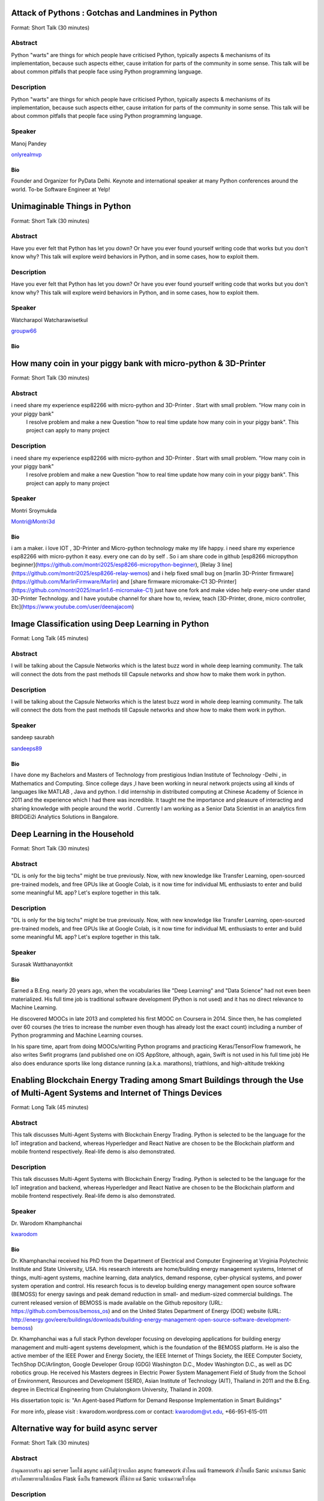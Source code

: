 .. title: Talks
.. slug: talks
.. date: 2018-03-17 13:17:24 UTC+07:00
.. tags: draft
.. category: 
.. link: 
.. description: 
.. type: text




Attack of Pythons : Gotchas and Landmines in Python
===================================================



Format: Short Talk (30 minutes)

Abstract
--------

Python "warts" are things for which people have criticised Python, typically aspects & mechanisms of its implementation, because such aspects either, cause irritation for parts of the community in some sense.
This talk will be about common pitfalls that people face using Python programming language.

Description
-----------

Python "warts" are things for which people have criticised Python, typically aspects & mechanisms of its implementation, because such aspects either, cause irritation for parts of the community in some sense.
This talk will be about common pitfalls that people face using Python programming language.

Speaker
-------



.. image:: https://secure.gravatar.com/avatar/b5f6111bbb5502b5c22e35be55fcf65b?s=500
    :alt: Manoj Pandey
    :height: 200px
    :align: left

Manoj Pandey

.. class:: fa fa-twitter fa-fw

    `onlyrealmvp <https://twitter.com/onlyrealmvp>`_



Bio
```

Founder and Organizer for PyData Delhi. Keynote and international speaker at many Python conferences around the world. To-be Software Engineer at Yelp!





Unimaginable Things in Python
=============================



Format: Short Talk (30 minutes)

Abstract
--------

Have you ever felt that Python has let you down? Or have you ever found yourself writing code that works but you don't know why? This talk will explore weird behaviors in Python, and in some cases, how to exploit them.

Description
-----------

Have you ever felt that Python has let you down? Or have you ever found yourself writing code that works but you don't know why? This talk will explore weird behaviors in Python, and in some cases, how to exploit them.

Speaker
-------



.. image:: https://secure.gravatar.com/avatar/1884a695c33d7a80d29ddd6445d29da7?s=500
    :alt: Watcharapol Watcharawisetkul
    :height: 200px
    :align: left

Watcharapol Watcharawisetkul

.. class:: fa fa-twitter fa-fw

    `groupw66 <https://twitter.com/groupw66>`_



Bio
```







How many coin in your piggy bank with micro-python & 3D-Printer 
================================================================



Format: Short Talk (30 minutes)

Abstract
--------

i need share my experience esp82266 with micro-python and 3D-Printer . Start with small problem. "How many coin in your piggy bank"
 I resolve problem and make a new Question  "how to real time update how many coin in your piggy bank". This project can apply to many project

Description
-----------

i need share my experience esp82266 with micro-python and 3D-Printer . Start with small problem. "How many coin in your piggy bank"
 I resolve problem and make a new Question  "how to real time update how many coin in your piggy bank". This project can apply to many project

Speaker
-------



.. image:: https://papercallio-production.s3.amazonaws.com/uploads/user/avatar/25822/Unnamed.jpg
    :alt: Montri Sroymukda
    :height: 200px
    :align: left

Montri Sroymukda

.. class:: fa fa-twitter fa-fw

    `Montri@Montri3d <https://twitter.com/Montri@Montri3d>`_



Bio
```

i am a maker. i love IOT , 3D-Printer and Micro-python technology make my life happy.  i need share my experience esp82266 with micro-python it easy. every one can do by self . So i am share code in github [esp8266 micropython beginner](https://github.com/montri2025/esp8266-micropython-beginner), [Relay 3 line](https://github.com/montri2025/esp8266-relay-wemos) and i help fixed small bug   on [marlin 3D-Printer  firmware](https://github.com/MarlinFirmware/Marlin) and [share firmware  micromake-C1 3D-Printer](https://github.com/montri2025/marlin1.6-micromake-C1) just have one fork   and make video help every-one under stand 3D-Printer Technology. and I have youtube channel for share how to, review, teach [3D-Printer, drone, micro controller, Etc](https://www.youtube.com/user/deenajacom)





Image Classification using Deep Learning in Python
==================================================



Format: Long Talk (45 minutes)

Abstract
--------

I will be talking about the Capsule Networks which is  the latest buzz word in whole deep learning community. The talk will connect the dots from the past methods till Capsule networks and show how to make them work in python.

Description
-----------

I will be talking about the Capsule Networks which is  the latest buzz word in whole deep learning community. The talk will connect the dots from the past methods till Capsule networks and show how to make them work in python.

Speaker
-------



.. image:: https://secure.gravatar.com/avatar/d26223239235533c25db88b870a1496f?s=500
    :alt: sandeep saurabh
    :height: 200px
    :align: left

sandeep saurabh

.. class:: fa fa-twitter fa-fw

    `sandeeps89 <https://twitter.com/sandeeps89>`_



Bio
```

I have done my Bachelors and Masters of Technology from prestigious Indian Institute of Technology -Delhi , in Mathematics and Computing. Since college days ,I have been working in neural network projects  using all kinds of languages like MATLAB , Java and python.   I did internship in distributed computing at Chinese Academy of Science in 2011 and the experience which I had there was incredible. It taught me the importance and pleasure of interacting and sharing knowledge with people around the world . Currently I am working as a Senior  Data Scientist in an analytics firm BRIDGEi2i Analytics Solutions in Bangalore.  






Deep Learning in the Household
==============================



Format: Short Talk (30 minutes)

Abstract
--------

"DL is only for the big techs" might be true previously. Now, with new knowledge like Transfer Learning, open-sourced pre-trained models, and free GPUs like at Google Colab, is it now time for individual ML enthusiasts to enter and build some meaningful ML app? Let's explore together in this talk.

Description
-----------

"DL is only for the big techs" might be true previously. Now, with new knowledge like Transfer Learning, open-sourced pre-trained models, and free GPUs like at Google Colab, is it now time for individual ML enthusiasts to enter and build some meaningful ML app? Let's explore together in this talk.

Speaker
-------



.. image:: https://secure.gravatar.com/avatar/0dc7b5919c895182e2a1ae7f581818de?s=500
    :alt: Surasak Watthanayontkit
    :height: 200px
    :align: left

Surasak Watthanayontkit

Bio
```

Earned a B.Eng. nearly 20 years ago, when the vocabularies like "Deep Learning" and "Data Science" had not even been materialized. His full time job is traditional software development (Python is not used) and it has no direct relevance to Machine Learning. 

He discovered MOOCs in late 2013 and completed his first MOOC on Coursera in 2014. Since then, he has completed over 60 courses (he tries to increase the number even though has already lost the exact count) including a number of Python programming and Machine Learning courses. 

In his spare time, apart from doing MOOCs/writing Python programs and practicing Keras/TensorFlow framework, he also writes Swfit programs (and published one on iOS AppStore, although, again, Swift is not used in his full time job) He also does endurance sports like long distance running (a.k.a. marathons), triathlons, and high-altitude trekking





Enabling Blockchain Energy Trading among Smart Buildings through the Use of Multi-Agent Systems and Internet of Things Devices
==============================================================================================================================



Format: Long Talk (45 minutes)

Abstract
--------

This talk discusses Multi-Agent Systems with Blockchain Energy Trading.  Python is selected to be the language for the IoT integration and backend, whereas Hyperledger and React Native are chosen to be the Blockchain platform and mobile frontend respectively. Real-life demo is also demonstrated.

Description
-----------

This talk discusses Multi-Agent Systems with Blockchain Energy Trading.  Python is selected to be the language for the IoT integration and backend, whereas Hyperledger and React Native are chosen to be the Blockchain platform and mobile frontend respectively. Real-life demo is also demonstrated.

Speaker
-------



.. image:: https://secure.gravatar.com/avatar/1808505ee2b446aed883319aff57fd56?s=500
    :alt: Dr. Warodom Khamphanchai
    :height: 200px
    :align: left

Dr. Warodom Khamphanchai

.. class:: fa fa-twitter fa-fw

    `kwarodom <https://twitter.com/kwarodom>`_



Bio
```

Dr. Khamphanchai received his PhD from the Department of Electrical and Computer Engineering at Virginia Polytechnic Institute and State University, USA. His research interests are home/building energy management systems, Internet of things, multi-agent systems, machine learning, data analytics, demand response, cyber-physical systems, and power system operation and control. His research focus is to develop building energy management open source software (BEMOSS) for energy savings and peak demand reduction in small- and medium-sized commercial buildings. The current released version of BEMOSS is made available on the Github repository (URL: https://github.com/bemoss/bemoss_os) and on the United States Department of Energy (DOE) website (URL: http://energy.gov/eere/buildings/downloads/building-energy-management-open-source-software-development-bemoss)

Dr. Khamphanchai was a full stack Python developer focusing on developing applications for building energy management and multi-agent systems development, which is the foundation of the BEMOSS platform. He is also the active member of the IEEE Power and Energy Society, the IEEE Internet of Things Society, the IEEE Computer Society, TechShop DC/Arlington, Google Developer Group (GDG) Washington D.C., Modev Washington D.C., as well as DC robotics group. He received his Masters degrees in Electric Power System Management Field of Study from the School of Environment, Resources and Development (SERD), Asian Institute of Technology (AIT), Thailand in 2011 and the B.Eng. degree in Electrical Engineering from Chulalongkorn University, Thailand in 2009. 

His dissertation topic is: "An Agent-based Platform for Demand Response Implementation in Smart Buildings"

For more info, please visit : kwarodom.wordpress.com
or contact: kwarodom@vt.edu, +66-951-615-011





Alternative way for build async server
======================================



Format: Short Talk (30 minutes)

Abstract
--------

ถ้าคุณอยากสร้าง api server โดยใช้ async แต่ยังไม่รู้ว่าจะเลือก async framework ตัวไหน ผมมี framework ตัวใหม่ชื่อ Sanic มานำเสนอ
Sanic สร้างโดยพยายามให้เหมือน Flask ซึ่งเป็น framework ที่ใช้ง่าย แต่ Sanic จะเน้นความเร็วที่สุด

Description
-----------

ถ้าคุณอยากสร้าง api server โดยใช้ async แต่ยังไม่รู้ว่าจะเลือก async framework ตัวไหน ผมมี framework ตัวใหม่ชื่อ Sanic มานำเสนอ
Sanic สร้างโดยพยายามให้เหมือน Flask ซึ่งเป็น framework ที่ใช้ง่าย แต่ Sanic จะเน้นความเร็วที่สุด

Speaker
-------



.. image:: https://secure.gravatar.com/avatar/4409ec0f133a09bbda818735f4a6ce7d?s=500
    :alt: Phatthana Batt Tongon
    :height: 200px
    :align: left

Phatthana Batt Tongon

.. class:: fa fa-twitter fa-fw

    `kh_sylar <https://twitter.com/kh_sylar>`_



Bio
```

- Technical lead @Kaidee
- former startup founder, personal acquire by Kaidee
- start working since 2nd years in university
- Full stack developer
- Craft beer explorer
- Monster hunter :)





continuous code quality with sonarqube
======================================



Format: Lightning Talk (5 minutes)

Abstract
--------

งานผมคือการตรวจสอบคุณภาพโปรแกรมของบริษัท ปัญหาหนึงของการทำงานนี้ คือ ปริมาณเนื้องานที่ถูกส่งมาให้ตรวจสอบจำนวนมาก
 ถ้าหากใช้การประชุมเพื่อทำโคดรีวิว ก็จะไม่มีเวลาสำหรับทำงานอื่นเลย

จนผมได้พบกับโปรแกรม SonarQube ที่สามารถตรวจสอบโคดเป็น หมื่นๆบรรทัดได้ภายในเวลาไม่นานทำให้ชีวิตการทำงานของผมสะดวกขึ้นมาก

Description
-----------

งานผมคือการตรวจสอบคุณภาพโปรแกรมของบริษัท ปัญหาหนึงของการทำงานนี้ คือ ปริมาณเนื้องานที่ถูกส่งมาให้ตรวจสอบจำนวนมาก
 ถ้าหากใช้การประชุมเพื่อทำโคดรีวิว ก็จะไม่มีเวลาสำหรับทำงานอื่นเลย

จนผมได้พบกับโปรแกรม SonarQube ที่สามารถตรวจสอบโคดเป็น หมื่นๆบรรทัดได้ภายในเวลาไม่นานทำให้ชีวิตการทำงานของผมสะดวกขึ้นมาก

Speaker
-------



.. image:: https://secure.gravatar.com/avatar/9d214bc86b48f068eedf7322943231fe?s=500
    :alt: Adisak Srisuriyasavad
    :height: 200px
    :align: left

Adisak Srisuriyasavad

Bio
```

ผมเคยทำงานในสาย programmer มาเป็นเวลา 10 ปีเพิ่งเริ่มทำงานในบทบาทของ Quality Assurance 
ผมยังไม่ค่อยมีประสบการณ์เกี่ยวกับการวัดคุณภาพมากนัก แต่ผมก็สามารถทำงานนี้ได้เป็นอย่างดีเพราะเครื่องมือตัวนี้
ผมทำได้ ผมก็เชื่อว่าทุกคนที่ได้ลองใช้ก็จะทำได้เช่นกันครับ





Concurrent python
=================



Format: Short Talk (30 minutes)

Abstract
--------

Some people tends to choose the library or framework without understanding the underlying technology. This talk wants to explain different types of concurrency in python. Take away from this talk would be that the audience can choose the right framework to the right task.

Description
-----------

Some people tends to choose the library or framework without understanding the underlying technology. This talk wants to explain different types of concurrency in python. Take away from this talk would be that the audience can choose the right framework to the right task.

Speaker
-------



.. image:: https://secure.gravatar.com/avatar/8cd05df1dcbf6174dda1eaaea6135b3c?s=500
    :alt: Ukrid Kuldiloke
    :height: 200px
    :align: left

Ukrid Kuldiloke

Bio
```







API ไม่เสร็จ แต่หน้าบ้านต้องเสร็จนะครับ
=======================================



Format: Lightning Talk (5 minutes)

Abstract
--------

เอา python มาช่วยทำ api ปลอม ๆ ให้หน้าบ้านเรียก เพื่อเอาข้อมูลไปแสดงหน้าบ้านให้ได้ก่อน จะอ้างว่า api ไม่เสร็จหน้าบ้านไม่เสร็จไม่ได้

Description
-----------

เอา python มาช่วยทำ api ปลอม ๆ ให้หน้าบ้านเรียก เพื่อเอาข้อมูลไปแสดงหน้าบ้านให้ได้ก่อน จะอ้างว่า api ไม่เสร็จหน้าบ้านไม่เสร็จไม่ได้

Speaker
-------



.. image:: https://secure.gravatar.com/avatar/a592cd8daa9e8701f4eae9f03c039429?s=500
    :alt: Wasith Theerapattrathamrong
    :height: 200px
    :align: left

Wasith Theerapattrathamrong

.. class:: fa fa-twitter fa-fw

    `PH41 <https://twitter.com/PH41>`_



Bio
```

Use be be a developer like you, then I took an arrow to the knee.





Photographic Identification of Sea Turtle using Python and OpenCV
=================================================================



Format: Lightning Talk (5 minutes)

Abstract
--------

Recognition of individuals within a population is a key
issue  for  most  behavioral  and  ecological  studies  of
wild animals. In this talk, you will understand how Python and OpenCV assist us to counter attack to this problem. Result from experiment show that the proposed method is promising.

Description
-----------

Recognition of individuals within a population is a key
issue  for  most  behavioral  and  ecological  studies  of
wild animals. In this talk, you will understand how Python and OpenCV assist us to counter attack to this problem. Result from experiment show that the proposed method is promising.

Speaker
-------



.. image:: https://secure.gravatar.com/avatar/f8e7753feb17bd412e0e6967c04e27e0?s=500
    :alt: Natapon Pantuwong
    :height: 200px
    :align: left

Natapon Pantuwong

.. class:: fa fa-twitter fa-fw

    `nathan_hunt <https://twitter.com/nathan_hunt>`_



Bio
```

Dr.Natapon Pantuwong completed his PhD from the University of Tokyo in 2012 in the filed of electrical engineering and information systems. After 11 years as a lecturer in KMITL, he started his career as senior research specialist at Yannix (Thailand ) Co.,Ltd, where he can focus his work on parallel programming using GPU. His research interests cover both human and technical aspects of the design of interactive computer systems. Main areas are computer graphics, multimodal HCI and new interactive technologies, social and collaborative online systems especially for work and education, artificial intelligence and computer games, as well as digital art. Moreover, fundamental algorithms about signal processing, image processing and computer vision are also included in his research fields.





Writing a good frontend test cases using RobotFramework
=======================================================



Format: Short Talk (30 minutes)

Abstract
--------

Some web-developers work on the backend and some on the frontend but after all, it comes down to the usability and bug-free delivery of the updates and new releases of functions to the customers. To test frontend directly while writing reusable test cases using Robotframework is another question.

Description
-----------

Some web-developers work on the backend and some on the frontend but after all, it comes down to the usability and bug-free delivery of the updates and new releases of functions to the customers. To test frontend directly while writing reusable test cases using Robotframework is another question.

Speaker
-------



.. image:: https://secure.gravatar.com/avatar/f3aef2104aaec2f970cbe81e0a2c3a4f?s=500
    :alt: minkhantzaw38@gmail.com
    :height: 200px
    :align: left

minkhantzaw38@gmail.com

.. class:: fa fa-twitter fa-fw

    `amazingburman <https://twitter.com/amazingburman>`_



Bio
```

Name's Min Khant Zaw. I am Computer Science student who is enthusiastic about mostly near-to-the-metal stuff. I mostly code in C++, Java and Python but I use C++ the most because I like playing around with Algorithms.  I am also the President of the IT Society in my campus and had organized over 10 events for the Computer Science students. I mostly spent my time listening to British Synth Pop and spitting out all the crappy codes I can come up with in Sublime Text.





DIY: Python with partially charged batteries
============================================



Format: Long Talk (45 minutes)

Abstract
--------

We discuss re-implement some features of standard Python library using a subset of Python itself (e.g. range, namedtuple, property, Enum, dataclass, etc.). This allows us to gain more in-depth understanding the mechanisms inside Python as well as introducing some obscure but useful Python features.

Description
-----------

We discuss re-implement some features of standard Python library using a subset of Python itself (e.g. range, namedtuple, property, Enum, dataclass, etc.). This allows us to gain more in-depth understanding the mechanisms inside Python as well as introducing some obscure but useful Python features.

Speaker
-------



.. image:: https://secure.gravatar.com/avatar/1884a695c33d7a80d29ddd6445d29da7?s=500
    :alt: Watcharapol Watcharawisetkul
    :height: 200px
    :align: left

Watcharapol Watcharawisetkul

.. class:: fa fa-twitter fa-fw

    `groupw66 <https://twitter.com/groupw66>`_



Bio
```







A journey from Monolith into Microservices architecture
=======================================================



Format: Long Talk (45 minutes)

Abstract
--------

My personal experience as a witness of each evolution steps of an E-commerce backend system from a huge Monolith application into the Microservices architecture written mostly in Python. This will cover reason behind each steps, problems we've faced and practices we've learned along the way.

Description
-----------

My personal experience as a witness of each evolution steps of an E-commerce backend system from a huge Monolith application into the Microservices architecture written mostly in Python. This will cover reason behind each steps, problems we've faced and practices we've learned along the way.

Speaker
-------



.. image:: https://secure.gravatar.com/avatar/5f80e4fdf5ca6a812c2c4457c11e2442?s=500
    :alt: Pinnapong Silpsakulsuk
    :height: 200px
    :align: left

Pinnapong Silpsakulsuk

.. class:: fa fa-twitter fa-fw

    `icmpecho <https://twitter.com/icmpecho>`_



Bio
```

A software developer who has been working on broad range of technologies from a small embedded system board to a large complex system in the cloud. Interested in software development practices and software architecture.





How to make a better environment using Python
=============================================



Format: Lightning Talk (5 minutes)

Abstract
--------

This talk is for someone who wanto to improve the around environment better using Python.
Python is a programming language that anyone can easily start with. In this talk, I will talk about how we improved development environment using Python.

Description
-----------

This talk is for someone who wanto to improve the around environment better using Python.
Python is a programming language that anyone can easily start with. In this talk, I will talk about how we improved development environment using Python.

Speaker
-------



.. image:: https://secure.gravatar.com/avatar/2e966af8081423b8a70c1b73c68162ce?s=500
    :alt: omega
    :height: 200px
    :align: left

omega

.. class:: fa fa-twitter fa-fw

    `equal_001 <https://twitter.com/equal_001>`_



Bio
```







Django Backend from zero to deployment
======================================



Format: Long Talk (45 minutes)

Abstract
--------

Here are the topics

1. `CRUD` for frontend guy (DjangoREST)
2. Report Query for management level(Djang-ORM)
3. Send the Push Notification for customers(FCM)
4. Test With Runner (pytest)
5. Deploy (Docker)

This talk will not cover `Gitlab-runner`, AWS EC2, S3/CloudFront, route53

Description
-----------

Here are the topics

1. `CRUD` for frontend guy (DjangoREST)
2. Report Query for management level(Djang-ORM)
3. Send the Push Notification for customers(FCM)
4. Test With Runner (pytest)
5. Deploy (Docker)

This talk will not cover `Gitlab-runner`, AWS EC2, S3/CloudFront, route53

Speaker
-------



.. image:: https://papercallio-production.s3.amazonaws.com/uploads/user/avatar/26910/Photo_on_22-2-18_at_13.22.jpg
    :alt: El
    :height: 200px
    :align: left

El

Bio
```

Django REST lover and ReactJS beginner. Implement&code ~10 projects from last year. Struggling to get all 3 skills. They are DevOps, Backend, and Frontend in order to lead multiple teams.





Powerful geographic web framework GeoDjango
===========================================



Format: Short Talk (30 minutes)

Abstract
--------

This talk is for software engineers who wants to develop a product with location information and Python.
GeoDjango is a powerful geographic web framework. I'd like to introduce a way to start a project and how to use features.

Description
-----------

This talk is for software engineers who wants to develop a product with location information and Python.
GeoDjango is a powerful geographic web framework. I'd like to introduce a way to start a project and how to use features.

Speaker
-------



.. image:: https://secure.gravatar.com/avatar/2e966af8081423b8a70c1b73c68162ce?s=500
    :alt: Mitsuki Sugiya
    :height: 200px
    :align: left

Mitsuki Sugiya

.. class:: fa fa-twitter fa-fw

    `equal_001 <https://twitter.com/equal_001>`_



Bio
```

I' working in Japan as a web applications engineer, Pythonista.






Python as First Programming Language - By Student For Student
=============================================================



Format: Lightning Talk (5 minutes)

Abstract
--------

ผมจะเล่าเกี่ยวกับการใช้ Python ในการสอนหนังสือ เรื่องการนำไปประยุกต์ในการเรียนการสอนครับ ในขณะนี้ผมเป็นนักเรียนอยู่ ทำให้ผมเห็นปัญหาหลายๆอย่างของการเรียนเขียนโปรแกรมครับ ผมเพิ่งรู้จัก python ประมาณ 1 ปีที่แล้ว ผมอยากแชร์ความสนุกของการศึกษาpython และวิธีการที่ผมจะสามารถใช้สอนเด็กๆ ให้สนใจ programming

Description
-----------

ผมจะเล่าเกี่ยวกับการใช้ Python ในการสอนหนังสือ เรื่องการนำไปประยุกต์ในการเรียนการสอนครับ ในขณะนี้ผมเป็นนักเรียนอยู่ ทำให้ผมเห็นปัญหาหลายๆอย่างของการเรียนเขียนโปรแกรมครับ ผมเพิ่งรู้จัก python ประมาณ 1 ปีที่แล้ว ผมอยากแชร์ความสนุกของการศึกษาpython และวิธีการที่ผมจะสามารถใช้สอนเด็กๆ ให้สนใจ programming

Speaker
-------



.. image:: https://papercallio-production.s3.amazonaws.com/uploads/user/avatar/25703/JSTP_%E0%B8%A1%E0%B8%B5%E0%B8%99%E0%B9%80%E0%B8%87%E0%B8%B5%E0%B9%88%E0%B8%A2%E0%B8%99_%E0%B9%91%E0%B9%97%E0%B9%90%E0%B9%95%E0%B9%91%E0%B9%94_0007.jpg
    :alt: P. Sankaew
    :height: 200px
    :align: left

P. Sankaew

Bio
```

I'm just student. That want to repair Thailand's Fail Education System.

I'm Patcharapol Sankaew.
Junior Science Talent Project Scholarship.
Co-Founder of RANTERT and ZexterLAB.






AI in Security, Finance, and eCommerce
======================================



Format: Long Talk (45 minutes)

Abstract
--------

Using AI (particularly in field of computer vision and face recognition) for use in security in ecommerce and finance. 

I gave this talk in few meetups in Bangkok:
https://goo.gl/eFdxbt
https://goo.gl/ctyuGA

Demo video: https://youtu.be/zZuxExLcA8k
Slides: https://goo.gl/BLJgJE

Description
-----------

Using AI (particularly in field of computer vision and face recognition) for use in security in ecommerce and finance. 

I gave this talk in few meetups in Bangkok:
https://goo.gl/eFdxbt
https://goo.gl/ctyuGA

Demo video: https://youtu.be/zZuxExLcA8k
Slides: https://goo.gl/BLJgJE

Speaker
-------



.. image:: https://secure.gravatar.com/avatar/659126a0695929bc84e5c91d65f259f7?s=500
    :alt: TaeWoo Kim
    :height: 200px
    :align: left

TaeWoo Kim

.. class:: fa fa-twitter fa-fw

    `taewookim <https://twitter.com/taewookim>`_



Bio
```

15 Years in Engineering & Data in NYC / Silicon Valley


Solar One Media

Ad tech big data (RTB) processing 2 TB data/mo and $15m/year in ad spend

One Smart Lab

AI in video surveillance & biometrics for finance, ecommerce, and security

Media

One Smart Lab on [Wall Street Journal] (https://www.facebook.com/OneSmartLab/photos/a.1927919570760201.1073741828.1927901097428715/2080374985514658/?type=3&theater)
AT&T NYC hackathon [winner] (https://www.onesmartlab.com/wp-content/uploads/2018/04/att-hackagthon-nblurred.jpg)
[Contributor to Yahoo SMB Advisors] (https://smallbusiness.yahoo.com/advisor/confessions-reformed-black-hat-ppc-marketer-cpc-arbitrage-190531966.html)








Logo Detection Using PyTorch
============================



Format: Short Talk (30 minutes)

Abstract
--------

"Ad Tech" is the use of digital technologies by vendors, brands,  and their agencies to target potential clients. One popular case is mining the Web to identify their logos.  I will show you how to do this by using PyTorch - a popular deep learning framework in Python.

Description
-----------

"Ad Tech" is the use of digital technologies by vendors, brands,  and their agencies to target potential clients. One popular case is mining the Web to identify their logos.  I will show you how to do this by using PyTorch - a popular deep learning framework in Python.

Speaker
-------



.. image:: https://secure.gravatar.com/avatar/f9a9098efa6cc45611529ba89baf48b9?s=500
    :alt: nithirojt@yahoo.com
    :height: 200px
    :align: left

nithirojt@yahoo.com

.. class:: fa fa-twitter fa-fw

    `- <https://twitter.com/->`_



Bio
```

**Nithiroj Tripatarasit**

*Lifelong learner, tech lover, and deep learning enthusiast.*

**My works**

- [iOS apps](https://itunes.apple.com/th/developer/nithiroj-tripatarasit/id704045425)
- [Android apps](https://play.google.com/store/apps/developer?id=Neo+Edutainment)

**Experiences:**

- [fast.ai International Fellowship Program (Mar 19 - Apr 30, 2018)](http://www.fast.ai/2018/01/17/international-spring-2018/)
- [Deep Learning, a 5-course specialization by deeplearning.ai on Coursera. Specialization Certificate earned on March 9, 2018](https://www.coursera.org/account/accomplishments/specialization/X7TVC4FK8J82)
- [Machine Learning](https://www.coursera.org/account/accomplishments/certificate/3DJQGJEUN2ZH)
- [Deep Learning Workshops by Google Developer Experts](https://drive.google.com/file/d/197ONJWkT6qgf5CzEL1UJlxr9P9gW5Rbz/view?usp=sharing)





Flask ณ Kaidee
==============



Format: Short Talk (30 minutes)

Abstract
--------

ที่ขายดีมีคนมาลงขายของหลายหมื่นชิ้นและมีการเข้าใช้งานรวมกว่า 19 ล้านเพจวิวต่อวัน เราใช้ Flask รองรับการใช้งานหลากหลายทุกวันนี้ และในเซสชั่นนี้เราจะมาเล่าให้ฟังว่า ทำไมเราถึงเลือกใช้ Flask และผลลัพธ์เป็นยังไง

Description
-----------

ที่ขายดีมีคนมาลงขายของหลายหมื่นชิ้นและมีการเข้าใช้งานรวมกว่า 19 ล้านเพจวิวต่อวัน เราใช้ Flask รองรับการใช้งานหลากหลายทุกวันนี้ และในเซสชั่นนี้เราจะมาเล่าให้ฟังว่า ทำไมเราถึงเลือกใช้ Flask และผลลัพธ์เป็นยังไง

Speaker
-------



.. image:: https://secure.gravatar.com/avatar/1b1f2c4075a99d2dbff0dd6470630343?s=500
    :alt: Poohdish Rattanavijai
    :height: 200px
    :align: left

Poohdish Rattanavijai

.. class:: fa fa-twitter fa-fw

    `RobGThai <https://twitter.com/RobGThai>`_



Bio
```

I am:  

- Thai, atheist.
- Coder, software enthusiast, teacher wannabe.
- Read more than 7 lines per day. 
- Use spaces, not tabs.
- Like to laugh and making people laugh.
- Gamers and #NUFC
- Enjoy reading between the lines.
- happen to be Software Architect at Kaidee.com





Python + XPath = Extra Parsing Power
====================================



Format: Short Talk (30 minutes)

Abstract
--------

Python offers powerful string and nested data tools. One can parse HTML/XML with only built-ins or light wrappers. While such approaches are appealing there are benefits to borrowing more from the XML world. We discuss XPath and XML DOMs and show how well integrated approaches yield cleaner code.

Description
-----------

Python offers powerful string and nested data tools. One can parse HTML/XML with only built-ins or light wrappers. While such approaches are appealing there are benefits to borrowing more from the XML world. We discuss XPath and XML DOMs and show how well integrated approaches yield cleaner code.

Speaker
-------



.. image:: https://secure.gravatar.com/avatar/8bb0aff4cf61d21ca9a535d58a727819?s=500
    :alt: Jonathan Reiter
    :height: 200px
    :align: left

Jonathan Reiter

Bio
```

Jon is Managing Director of Data Finnovation, a Singapore-based startup that is changing the way the financial services industry handles data.  Before joining the Fintech movement he spent 15 years modelling and trading fixed income and currency derivatives for banks in New York, Tokyo, London and Singapore.  During this time Jon worked as a quant and trader, and managed both market-making and electronic trading teams.  Prior to working in the capital markets Jon studied Computer Science at Brown University where he earned an ScM in Computer Science and an A.B. in both Mathematical Economics and Computer Science.





Introduce syntax and history of Python from 2.4 to 3.6
======================================================



Format: Short Talk (30 minutes)

Abstract
--------

I will introduce the new syntax and functions between Python 2.4 and Python 3.6 in this talk. I will also compare the old style to the new style.
You will learn the best practices for Python coding and how to perform refactoring your old Python code.
You can look at the evolution of Python.

Description
-----------

I will introduce the new syntax and functions between Python 2.4 and Python 3.6 in this talk. I will also compare the old style to the new style.
You will learn the best practices for Python coding and how to perform refactoring your old Python code.
You can look at the evolution of Python.

Speaker
-------



.. image:: https://secure.gravatar.com/avatar/0dbafc17e04503dfef253274853b2c8a?s=500
    :alt: Manabu TERADA
    :height: 200px
    :align: left

Manabu TERADA

.. class:: fa fa-twitter fa-fw

    `terapyon <https://twitter.com/terapyon>`_



Bio
```

Manabu is the founder and CEO of CMS Communications Inc., a Tokyo-based professional Plone and Python development company.

Manabu has contributed east Asian language functions to Plone. He has been Board chair of PyCon Japan and is a core member of the Japan Plone Users Group. He was Guest Associate Professor of Hitotsubashi University in 2011, and he became a PSF Contributing member in September 2017.





A JS developer tries python, escapes from Jupyter to build a product
====================================================================



Format: Short Talk (30 minutes)

Abstract
--------

Jupyter notebooks are great to prototype ideas, but aren’t shippable product. Learn how a JS developer with limited python experience solved this problem. See how to use python to work closely with product/UI designers, shape a reproducible product workflow and solve a user problem.

Description
-----------

Jupyter notebooks are great to prototype ideas, but aren’t shippable product. Learn how a JS developer with limited python experience solved this problem. See how to use python to work closely with product/UI designers, shape a reproducible product workflow and solve a user problem.

Speaker
-------



.. image:: https://secure.gravatar.com/avatar/7b518b14ea20b047e14c5829fcf76ccb?s=500
    :alt: Richard Washer
    :height: 200px
    :align: left

Richard Washer

.. class:: fa fa-twitter fa-fw

    `richardwasher <https://twitter.com/richardwasher>`_



Bio
```

I'm the Chief Javascript Cowboy (aka Engineering Lead for Frontend) at Stitched, a startup combining graph theory, natural language processing and machine learning to improve understanding and allocation of people and projects in large companies. We're based in London, UK, but I'm from New Zealand!





The power of Jupyter notebooks
==============================



Format: Long Talk (45 minutes)

Abstract
--------

I'll give a visually interesting talk on Jupyter, to show how:
- exploratory programming is a powerful tool that should be in every Python developer's arsenal,
- it's great for beginners to learn Python, 
- it helps visualise results,
- you can install on tmux on Android to run Python on the go.

Description
-----------

I'll give a visually interesting talk on Jupyter, to show how:
- exploratory programming is a powerful tool that should be in every Python developer's arsenal,
- it's great for beginners to learn Python, 
- it helps visualise results,
- you can install on tmux on Android to run Python on the go.

Speaker
-------



.. image:: https://secure.gravatar.com/avatar/07a943f8f9e4b57dbd3ec9a6ce8c10cf?s=500
    :alt: Mike Amy
    :height: 200px
    :align: left

Mike Amy

Bio
```

These days I pretend I'm a lazy layabout but actually I am always working on some kind of weird software projects. In a previous life I helped save the world at the UN. I'm also helping to (dis)organise this event.





Python for Life Sciences
========================



Format: Short Talk (30 minutes)

Abstract
--------

Python has gained increasing popularity among bioinformatics researchers and practitioners. 

In this talk, I will explain how Python is being used to help scientists decipher the language of Life. Specifically, I will show how to do biological sequence and structure analysis using Python.

Description
-----------

Python has gained increasing popularity among bioinformatics researchers and practitioners. 

In this talk, I will explain how Python is being used to help scientists decipher the language of Life. Specifically, I will show how to do biological sequence and structure analysis using Python.

Speaker
-------



.. image:: https://secure.gravatar.com/avatar/2d18d9f3f60b1e25f75ca2daebeacd66?s=500
    :alt: Kulwadee Somboonviwat
    :height: 200px
    :align: left

Kulwadee Somboonviwat

Bio
```

I am a researcher who loves using Python. My current interests include bioinformatics, question answering systems, chatbots, and deep learning. I have been using Python since 2008. My first Python project is the development of multi-threaded Pythonic web crawler using Stackless Python and PostgreSQL. In 2013, I have started collaborating with biochemists and helped them analyzing biological data by using Python as the main language. I speak Thai, English, and also some Japanese. :-)





Python Software Development for Hollywood Blockbuster Movie VFX in Thailand
===========================================================================



Format: Long Talk (45 minutes)

Abstract
--------

Yannix provides Visual Effects (VFX) preparation services for Hollywood blockbusters including Black Panther, Star Wars: The Last Jedi and Thor: Ragnarok. We present cool ways in which we have used Python in running our business, we hope you will find something of value to you from this talk.

Description
-----------

Yannix provides Visual Effects (VFX) preparation services for Hollywood blockbusters including Black Panther, Star Wars: The Last Jedi and Thor: Ragnarok. We present cool ways in which we have used Python in running our business, we hope you will find something of value to you from this talk.

Speaker
-------



.. image:: https://secure.gravatar.com/avatar/4b8201d1cafdcd936a9847e505b728a8?s=500
    :alt: Xye
    :height: 200px
    :align: left

Xye

Bio
```

Xye is the founder and chief executive manager of Yannix (Thailand) Co., Ltd.  Xye is a native of Los Angeles. He has been doing research and development for Hollywood VFX since the early 90’s and developed one of the industry’s first tracking software systems. He supervises overall Yannix management direction while still heavily involved in research and development at Yannix where he continues to push computer vision and machine learning technologies into production service.  Yannix has been providing Visual Effects (VFX) preparation and support services for over 2 decades. Located in suburban Bangkok, Yannix currently has about 350 employees.  Yannix works on the latest Hollywood blockbuster movies. Recent titles include Black Panther, Spider-Man: Homecoming, Star Wars: The Last Jedi and Thor: Ragnarok.  Prior to founding Yannix, Xye worked at Boss Film Studios. In his spare time, Xye also designs and builds solar power inverters, security systems, electric vehicles, solar powered floating houses and custom built water pumps and writes a blog about it. Xye graduated from the University of Southern California (USC) with a Bachelor of Science in Mathematics.





CoderDojo - a free programming club for kids
============================================



Format: Short Talk (30 minutes)

Abstract
--------

CoderDojo is a community organized free programming club for kids aged 7-17, presently in 1000+ locations all over the world.

Description
-----------

CoderDojo is a community organized free programming club for kids aged 7-17, presently in 1000+ locations all over the world.

Speaker
-------



.. image:: https://secure.gravatar.com/avatar/b2af63d6d584dc2b274f32ad8cd19791?s=500
    :alt: Mishari Muqbil
    :height: 200px
    :align: left

Mishari Muqbil

.. class:: fa fa-twitter fa-fw

    `mishari <https://twitter.com/mishari>`_



Bio
```

Mishari has been using Linux since 1994, coordinator with the distributed computing effort to break RC5-56 in 1997, built Thailand's largest Renderfarm for the animation Khan Kluay where he also started using Python. 

Currently his obsessions are:
* Delivering Systems as a Service at Proteus Ops
* Homeschooling his kids (and fixing education)
* Organizing Bangkok Scientifique, a monthly meetup for people interested in science and technology
* Co-Founder of CoderDojo Thailand
* Co-Founder of SciDojo Thailand, a support network for parents who want to build a science culture in their household
* OpenstreetMap contributor
* Cycling





Rage Against The Learning Machine (A New Hope)
==============================================



Format: Short Talk (30 minutes)

Abstract
--------

This talk, aims to make machine learning simple, fun and accessible to anyone. (The hard part, although honestly it is close to impossible). Working examples in Python and couple of tools such as word2vec (Google) and fasttext (facebook), might be demoed to prove some love/points.

Description
-----------

This talk, aims to make machine learning simple, fun and accessible to anyone. (The hard part, although honestly it is close to impossible). Working examples in Python and couple of tools such as word2vec (Google) and fasttext (facebook), might be demoed to prove some love/points.

Speaker
-------



.. image:: https://secure.gravatar.com/avatar/101132fd9b22a12e8eb7ce947cf50a87?s=500
    :alt: errazudin ishak
    :height: 200px
    :align: left

errazudin ishak

.. class:: fa fa-twitter fa-fw

    `errazudin <https://twitter.com/errazudin>`_



Bio
```

Errazudin works as Data Masseuse at Jauhar Science Research, Malaysia. His job focuses on making sense out of massive data. He has previously spoken at several meetups and conferences and has worked with various technologies. In his free time, he loves to compose Ahmad-Jais-like tunes in his dream or try to help his little daughter with her super tough kindergarten homework.





Template-matching in NumPy.
===========================



Format: Lightning Talk (5 minutes)

Abstract
--------

The sequence of nucleotides in a DNA can be represented as a one-dimensional array.  A necessary task in genomic data science is finding all subsequences in a DNA sequence that match an input string. As the sequence to be searched is extremely long, finding the most efficient solution is a priority.

Description
-----------

The sequence of nucleotides in a DNA can be represented as a one-dimensional array.  A necessary task in genomic data science is finding all subsequences in a DNA sequence that match an input string. As the sequence to be searched is extremely long, finding the most efficient solution is a priority.

Speaker
-------



.. image:: https://secure.gravatar.com/avatar/0959d636c254984400f740c4ec5b6086?s=500
    :alt: Adam Gardiner
    :height: 200px
    :align: left

Adam Gardiner

.. class:: fa fa-twitter fa-fw

    `lomyenSEA <https://twitter.com/lomyenSEA>`_



Bio
```

I live and work and run in Bangkok. My favourite place to chill out is a rooftop bar - the only way to see a view here. I believe that learning how to code is an essential part of digital literacy, so everyone should get the chance to learn how to code at least once in their life.





Introduction to serverless Python with AWS Lambda
=================================================



Format: Short Talk (30 minutes)

Abstract
--------

You can do so much with a single Python function:
from answering web requests to building chatbots.
And we can do that completely  without maintaining a server,
using Functions-as-a-Service!
Let's look at the pros and cons—hint: billing is special!—and
look at a chatbot built with an AWS Lambda.

Description
-----------

You can do so much with a single Python function:
from answering web requests to building chatbots.
And we can do that completely  without maintaining a server,
using Functions-as-a-Service!
Let's look at the pros and cons—hint: billing is special!—and
look at a chatbot built with an AWS Lambda.

Speaker
-------



.. image:: https://secure.gravatar.com/avatar/d5989eac65f78404663ab51de144d930?s=500
    :alt: Murat Knecht
    :height: 200px
    :align: left

Murat Knecht

.. class:: fa fa-twitter fa-fw

    `muratknecht <https://twitter.com/muratknecht>`_



Bio
```

*You are smart, motivated and have a unique perspective*—that's my premise as CTO of [engageSPARK](http://engagespark.com). Originally I'm from Berlin, and have worked there for a couple of years, but for the past three years I've served at engageSPARK in Cebu, Philippines, and enjoy almost every minute of it. CTO means being team lead, architect, coder and coach. I find challenge and joy in all these roles.

On the tech-side, I work mostly with Python and Golang, but secretly enjoy languages with the odd super power like LISP. I use Emacs, and highly respect Vim power-users, because they're so incredibly fast.

I try to live purposefully and deliberately. That's why I joined engageSPARK as the first [opportunity Labs](http://opplabs.org) company. Let me know how I can help you live your life well.

Oh, and if ever **you find yourself in Cebu, do say Hi!** (For example on [LinkedIn](https://www.linkedin.com/in/murat-knecht/) or at muratk[@my company's name.com] . We have a desk and Internet for you, if you're willing to share some of your knowledge and uniqueness. :) In any case, always glad to help out with sightseeing tips and a cold beverage.





Hy: Running a webapp with LISP on Python
========================================



Format: Lightning Talk (5 minutes)

Abstract
--------

Python is not only a language, it's also a runtime!
Let's have a look at Hy, a LISP dialect for the Python platform.
I'll demo a small Flask app written in Hy—and we'll explore the expressive power
of combining Python's standard modules and libraries with LISP macros.

Description
-----------

Python is not only a language, it's also a runtime!
Let's have a look at Hy, a LISP dialect for the Python platform.
I'll demo a small Flask app written in Hy—and we'll explore the expressive power
of combining Python's standard modules and libraries with LISP macros.

Speaker
-------



.. image:: https://secure.gravatar.com/avatar/d5989eac65f78404663ab51de144d930?s=500
    :alt: Murat Knecht
    :height: 200px
    :align: left

Murat Knecht

.. class:: fa fa-twitter fa-fw

    `muratknecht <https://twitter.com/muratknecht>`_



Bio
```

*You are smart, motivated and have a unique perspective*—that's my premise as CTO of [engageSPARK](http://engagespark.com). Originally I'm from Berlin, and have worked there for a couple of years, but for the past three years I've served at engageSPARK in Cebu, Philippines, and enjoy almost every minute of it. CTO means being team lead, architect, coder and coach. I find challenge and joy in all these roles.

On the tech-side, I work mostly with Python and Golang, but secretly enjoy languages with the odd super power like LISP. I use Emacs, and highly respect Vim power-users, because they're so incredibly fast.

I try to live purposefully and deliberately. That's why I joined engageSPARK as the first [opportunity Labs](http://opplabs.org) company. Let me know how I can help you live your life well.

Oh, and if ever **you find yourself in Cebu, do say Hi!** (For example on [LinkedIn](https://www.linkedin.com/in/murat-knecht/) or at muratk[@my company's name.com] . We have a desk and Internet for you, if you're willing to share some of your knowledge and uniqueness. :) In any case, always glad to help out with sightseeing tips and a cold beverage.





Using Python to build a smart contract in NEO blockchain
========================================================



Format: Long Talk (45 minutes)

Abstract
--------

Smart contracts can go beyond the payment method in proposing to embed contracts in all sorts of asset. Until now, Solidity and Go are play vital role in a dApp development. What if we can use thousands of AI /IoT libraries that already available in Python to develop an inclusive innovative project.

Description
-----------

Smart contracts can go beyond the payment method in proposing to embed contracts in all sorts of asset. Until now, Solidity and Go are play vital role in a dApp development. What if we can use thousands of AI /IoT libraries that already available in Python to develop an inclusive innovative project.

Speaker
-------



.. image:: https://secure.gravatar.com/avatar/02db6091a997dc75b39fddfe6a740494?s=500
    :alt: Pisuth Daengthongdee
    :height: 200px
    :align: left

Pisuth Daengthongdee

Bio
```

Pisuth turns himself into a blockchain developer with extensive skills on IoT and Chatbot since 2017. Prior that time, he was working in media industry for 8 years in Thailand experienced using Python most on the time on system administration and enterprise systems integration.  He also received two international blockchain dev awards in 2018 and has strong passion on blockchain technology and distributed economy.





Why I Fell in Love with Tavern (and why I'm staying)
====================================================



Format: Workshop (> 60 minutes)

Abstract
--------

Creating automated API tests should not be a chore. Enter Tavern, a pytest plugin and Python library that was just released last year. Tavern is very easy to learn and use that even testers with no coding experience can immediately start writing tests!  See how Tavern works and let's dive in!

Description
-----------

Creating automated API tests should not be a chore. Enter Tavern, a pytest plugin and Python library that was just released last year. Tavern is very easy to learn and use that even testers with no coding experience can immediately start writing tests!  See how Tavern works and let's dive in!

Speaker
-------



.. image:: https://secure.gravatar.com/avatar/497fee261595ebfc30e0d303b5b208dc?s=500
    :alt: banquil_05ive@yahoo.com
    :height: 200px
    :align: left

banquil_05ive@yahoo.com

Bio
```

"Tester by choice"
engageSPARK is my first official foray into the tech world. I fell into testing by chance, and remained a tester by choice. When asked to choose between 3 different career paths, I chose testing and I've loved every minute of it. Why? Because as a tester, I get to code AND annoy people about their buggy code, all at the same time! 





A Beginner's Guide to Deep Natural Language Processing with PyTorch
===================================================================



Format: Long Talk (45 minutes)

Abstract
--------

Are you a newbie in NLP? Have you recently been intrigued by the hype of deep learning? Do you want to get your hands dirty? This talk is for you! I will teach you the basic ideas of NLP, basic building blocks of deep learning, and how to assemble them into a piece of workable code in Python.

Description
-----------

Are you a newbie in NLP? Have you recently been intrigued by the hype of deep learning? Do you want to get your hands dirty? This talk is for you! I will teach you the basic ideas of NLP, basic building blocks of deep learning, and how to assemble them into a piece of workable code in Python.

Speaker
-------



.. image:: https://secure.gravatar.com/avatar/27b78fc202c2fc2b198c87ddaed22a90?s=500
    :alt: Prachya Boonkwan
    :height: 200px
    :align: left

Prachya Boonkwan

Bio
```

Prachya Boonkwan is a computational linguist and a computer scientist with 16-years experience in natural language processing using Python. He received B.Eng. (honors) and M.Eng. degrees in Computer Engineering from Kasetsart University in 2002 and 2005, respectively. He received a Ph.D. degree in Informatics (specializing in natural language processing) from the University of Edinburgh, UK, in 2014. Since 2005, he has been working as a researcher for Language and Semantic Technology Lab at NECTEC, Thailand. His topics of interest include: grammar induction, statistical parsing, statistical machine translation, natural language processing, machine learning, and formal syntax.





Teaching and Learning with Python
=================================



Format: Short Talk (30 minutes)

Abstract
--------

Python is a great language for teaching (and learning!) computer science. Check out the tools of the trade I use as a CS teacher to engage students in meaningful learning. Diving into discussions of pedagogy can benefit educators and learners alike.

Description
-----------

Python is a great language for teaching (and learning!) computer science. Check out the tools of the trade I use as a CS teacher to engage students in meaningful learning. Diving into discussions of pedagogy can benefit educators and learners alike.

Speaker
-------



.. image:: https://secure.gravatar.com/avatar/546d11c7b8c9a20f428b936e931c8c84?s=500
    :alt: Michael Delfino
    :height: 200px
    :align: left

Michael Delfino

.. class:: fa fa-twitter fa-fw

    `michaeldelfino <https://twitter.com/michaeldelfino>`_



Bio
```

I'm an educator with a background in computer science. I've worked as a firmware engineer at a large corporation and as a software developer at a small firm and taught at innovative high schools teaching mathematics and CS. I'm currently teaching at an international school in Bangkok. I am part Thai but born and raised in America in the state of Kentucky.





Learning Python via on-line resources
=====================================



Format: Lightning Talk (5 minutes)

Abstract
--------

So you heard the name "Python" and now want to "speak" the language? This talk will give you a glimpse of what Internet has to offer.

Description
-----------

So you heard the name "Python" and now want to "speak" the language? This talk will give you a glimpse of what Internet has to offer.

Speaker
-------



.. image:: https://secure.gravatar.com/avatar/0dc7b5919c895182e2a1ae7f581818de?s=500
    :alt: Surasak Watthanayontkit
    :height: 200px
    :align: left

Surasak Watthanayontkit

Bio
```

Earned a B.Eng. nearly 20 years ago, when the vocabularies like "Deep Learning" and "Data Science" had not even been materialized. His full time job is traditional software development (Python is not used) and it has no direct relevance to Machine Learning. 

He discovered MOOCs in late 2013 and completed his first MOOC on Coursera in 2014. Since then, he has completed over 60 courses (he tries to increase the number even though has already lost the exact count) including a number of Python programming and Machine Learning courses. 

In his spare time, apart from doing MOOCs/writing Python programs and practicing Keras/TensorFlow framework, he also writes Swfit programs (and published one on iOS AppStore, although, again, Swift is not used in his full time job) He also does endurance sports like long distance running (a.k.a. marathons), triathlons, and high-altitude trekking





Talk to your Python app - using LINE!
=====================================



Format: Short Talk (30 minutes)

Abstract
--------

"LINE" is by far the most popular tool in Thailand for instant communication - isn't it about time we allow our Python apps to use it, too? In this talk we'll show you how easy it is to build something amazing, using smart services, Open APIs, and the wonderful Python Requests library.

Description
-----------

"LINE" is by far the most popular tool in Thailand for instant communication - isn't it about time we allow our Python apps to use it, too? In this talk we'll show you how easy it is to build something amazing, using smart services, Open APIs, and the wonderful Python Requests library.

Speaker
-------



.. image:: https://secure.gravatar.com/avatar/9fa7253f5858c2a774bc4f7c3319a5a5?s=500
    :alt: Uli
    :height: 200px
    :align: left

Uli

.. class:: fa fa-twitter fa-fw

    `u1i <https://twitter.com/u1i>`_



Bio
```

Data & Automation Geek, based in Singapore. Python, Git, Redis, HTTP. Worked for companies including Red Hat, Microsoft, IBM, Playboy and Yahoo!





Aaaarrgghh, Spider! Web scraping with Scrapy
============================================



Format: Short Talk (30 minutes)

Abstract
--------

A quick yet reasonably thorough introduction to Scrapy, the high-level web crawling & scraping framework for Python. Includes a demo, cause I like living on the edge.

Description
-----------

A quick yet reasonably thorough introduction to Scrapy, the high-level web crawling & scraping framework for Python. Includes a demo, cause I like living on the edge.

Speaker
-------



.. image:: https://secure.gravatar.com/avatar/b3881a28fe402dd2d1de44717486cae8?s=500
    :alt: Michael Kohl
    :height: 200px
    :align: left

Michael Kohl

.. class:: fa fa-twitter fa-fw

    `citizen428 <https://twitter.com/citizen428>`_



Bio
```

I'm a man of mystery. Also you all know me, so what am I gonna write here that doesn't sound stupid? ¯\_(ツ)_/¯





Monitoring your Python Application
==================================



Format: Long Talk (45 minutes)

Abstract
--------

Often late, the time to debug that particular bug/issue occurring in production with respect to your application is increasing. It might also cause business disruption and financial loss. In this talk, I'd explain how you could use Application Performance Monitoring to understand your application

Description
-----------

Often late, the time to debug that particular bug/issue occurring in production with respect to your application is increasing. It might also cause business disruption and financial loss. In this talk, I'd explain how you could use Application Performance Monitoring to understand your application

Speaker
-------



.. image:: https://secure.gravatar.com/avatar/5bbdfd1498ad6974fcd65e88b3b08687?s=500
    :alt: Aravind Putrevu
    :height: 200px
    :align: left

Aravind Putrevu

.. class:: fa fa-twitter fa-fw

    `aravindputrevu <https://twitter.com/aravindputrevu>`_



Bio
```

Aravind is a loquacious person, who has something to talk about everything. He is passionate about evangelising technology, meeting developers and helping in solving their problems. He is a backend developer and has six years of development experience. Currently, he works as a Developer Advocate At Elastic and interact with developer community in South East Asia and India. 

He has deep interest in Machine Learning, Security Incident Analysis and IoT tech. In his free time, he plays around Raspi or a Arduino. 





Object detection and Human recognition with YOLO in Python
==========================================================



Format: Long Talk (45 minutes)

Abstract
--------

New research papers for object detection coming out every other day made really difficult to decide on one algorithm.I chose YOLO after analysis and OH BOY,how much i love my decision!Here,I'll try to give an intuitive explanation behind the choice of YOLO,challenges faced and how to overcome them.

Description
-----------

New research papers for object detection coming out every other day made really difficult to decide on one algorithm.I chose YOLO after analysis and OH BOY,how much i love my decision!Here,I'll try to give an intuitive explanation behind the choice of YOLO,challenges faced and how to overcome them.

Speaker
-------



.. image:: https://secure.gravatar.com/avatar/9289b08391643b55c0d09ac492bb06e1?s=500
    :alt: Kajal Puri
    :height: 200px
    :align: left

Kajal Puri

.. class:: fa fa-twitter fa-fw

    `Agirlhasnofame <https://twitter.com/Agirlhasnofame>`_



Bio
```

Kajal Puri is working as a Data Scientist in Fractal Analytics. Before this, she has been dabbling with numbers and statistical models through personal projects and industrial internships (All thanks to Startups!). She has trained models to make them understand human language (Natural Language Processing) and categorise objects (Computer Vision). In her spare time, when she is not reading about AI Apocalypse, she can be found writing poetry. She tweets at @Agirlhasnofame





PyThaiNLP : Thai natural language processing in Python.
=======================================================



Format: Lightning Talk (5 minutes)

Abstract
--------

I build open source natural Language toolkit for thai language.

Description
-----------

I build open source natural Language toolkit for thai language.

Speaker
-------



.. image:: https://secure.gravatar.com/avatar/0ee7140dd7bc172fd0481e2680106440?s=500
    :alt: Wannaphong Phatthiyaphaibun
    :height: 200px
    :align: left

Wannaphong Phatthiyaphaibun

Bio
```

I am a PyThaiNLP founder.





Python for Self-Trackers: How to Visualize and Better Understand Your Life in Data
==================================================================================



Format: Long Talk (45 minutes)

Abstract
--------

Can personal data help us become more productive, healthier, and happier? 

It’s easy to track with a smartphone, wearable, or sensor. But can data help us become a better self? 

I’ll show you how to track, and, with python, how to engage with your data to become a data-driven you!

Description
-----------

Can personal data help us become more productive, healthier, and happier? 

It’s easy to track with a smartphone, wearable, or sensor. But can data help us become a better self? 

I’ll show you how to track, and, with python, how to engage with your data to become a data-driven you!

Speaker
-------



.. image:: https://secure.gravatar.com/avatar/0a021fe1dac95fdc85d76527be1fe002?s=500
    :alt: Mark Koester
    :height: 200px
    :align: left

Mark Koester

.. class:: fa fa-twitter fa-fw

    `markwkoester <https://twitter.com/markwkoester>`_



Bio
```

Mark Koester (@markwkoester) is a self-tracker, writer, and web and mobile app developer. Creator: [PhotoStatsApp](www.photostats.io), a photo tracking app without the cloud, [PodcastTracker](www.podcasttracker.com), a web app to log your podcast listening, and [Biomarker Tracker](www.biomarkertracker.com), a health analytics service to better understand your blood test results. He currently runs a boutique dev shop (Int3c.com) and is an active open source contributor. Former Regional Lead in Greater China at Techstars, a seed-stage accelerator. He regularly writes about self-tracking, quantified self and data-driven life at www.markwk.com.    

Social Media: 
* https://www.linkedin.com/in/markwkoester
* https://twitter.com/markwkoester
* https://www.facebook.com/markwkoester





การพัฒนาหุ่นยนต์ด้วยภาษา Python Developing robot with python (Thai language)
============================================================================



Format: Short Talk (30 minutes)

Abstract
--------

ผมกำลังทำงานอยู่ในบริษัทหุ่นยนต์สัญชาติไทย ก็เลยอยากจะแชร์ความรู้เกี่ยวกับ การพัฒนาหุ่นยนต์ ด้วยภาษา Python ว่ามันช่วยให้เร็วขึ้นยังไง

I'm working in Thai's autonomous robotic company. I share knowledge about how fast to develop robot with python.

Description
-----------

ผมกำลังทำงานอยู่ในบริษัทหุ่นยนต์สัญชาติไทย ก็เลยอยากจะแชร์ความรู้เกี่ยวกับ การพัฒนาหุ่นยนต์ ด้วยภาษา Python ว่ามันช่วยให้เร็วขึ้นยังไง

I'm working in Thai's autonomous robotic company. I share knowledge about how fast to develop robot with python.

Speaker
-------



.. image:: https://secure.gravatar.com/avatar/a07c71cdc6107ad1c977ee75ef3efb93?s=500
    :alt: Sippakorn Widsankun
    :height: 200px
    :align: left

Sippakorn Widsankun

Bio
```

Robotics Programmer 
Hobbyist Photographer  
Wannabe World Traveler
Sci-Fi Movie Lover 
Alcoholic Atheist





"Graph-Theoretic Computation with Python: Application to Social Network, Geo-Spatial, Financial Flow, and Banking System Data"
==============================================================================================================================



Format: Long Talk (45 minutes)

Abstract
--------

Data scientists increasingly encounter problems whereby data objects exhibit network-like inter-connectivity. Graph-theoretic computation enables feature extraction from relationship graphs. This talk shows how easy it is to leverage readily available Python libraries/functions to perform such tasks

Description
-----------

Data scientists increasingly encounter problems whereby data objects exhibit network-like inter-connectivity. Graph-theoretic computation enables feature extraction from relationship graphs. This talk shows how easy it is to leverage readily available Python libraries/functions to perform such tasks

Speaker
-------



.. image:: https://secure.gravatar.com/avatar/60d0b7c3fb02452aee423197adde815c?s=500
    :alt: Poomjai Nacaskul, PhD, DIC, CFA
    :height: 200px
    :align: left

Poomjai Nacaskul, PhD, DIC, CFA

Bio
```

(Bachelor's) Physics & Economics (double major), Case Western Reserve University
(Master's) Operations Research (minor in Finance), Weatherhead School of Management
(Doctorate's) Computational Intelligence & Operational Research, Imperial College, London
(Bank of Thailand) Head of Quantitative Models & Financial Engineering, Financial Supervision Group
(SCB - current) FSVP, Quantitative Models & Enterprise Analytics, Business Intelligence, Transformation Group





Creating amazing APIs in Flask with Flask RESTplus
==================================================



Format: Short Talk (30 minutes)

Abstract
--------

In this session, I will talk about how we can use Flask with Flask RESTplus to create robust, performant, well-documented and user-friendly APIs. I have used this technology on numerous projects during a continuous learning span of 3 years, and I will be sharing all I have learned during this talk.

Description
-----------

In this session, I will talk about how we can use Flask with Flask RESTplus to create robust, performant, well-documented and user-friendly APIs. I have used this technology on numerous projects during a continuous learning span of 3 years, and I will be sharing all I have learned during this talk.

Speaker
-------



.. image:: https://papercallio-production.s3.amazonaws.com/uploads/user/avatar/7286/avi_pic_rajat_720.jpg
    :alt: Avi Aryan
    :height: 200px
    :align: left

Avi Aryan

.. class:: fa fa-twitter fa-fw

    `aviaryan123 <https://twitter.com/aviaryan123>`_



Bio
```

Avi is a full-stack web engineer at Toptal with four years of professional experience. He has worked with most of the popular stack used on the web today including Python, JavaScript, and Go. He is also a multiple-time Google Summer of Code participant, where he mentors budding developers to contribute to open-source projects. These days he is working on his Blockchain based social media startup called HapRamp which aims to revolutionalize the social media ecosystem in India.  





Build dynamically scaled highly available python application with MySQL
=======================================================================



Format: Long Talk (45 minutes)

Abstract
--------

In today's world, loads are ever changing while providing service constantly is a must.
MySQL has the tools to help you maintain your backend database available and consistent at all times.

Description
-----------

In today's world, loads are ever changing while providing service constantly is a must.
MySQL has the tools to help you maintain your backend database available and consistent at all times.

Speaker
-------



.. image:: https://secure.gravatar.com/avatar/966992becaae65a63f3914ac9db97637?s=500
    :alt: Ronen Baram
    :height: 200px
    :align: left

Ronen Baram

Bio
```

With more then 25 years in the IT industry, with strong focus on open source solutions, for the last 9 years acting as a MySQL technical consultant for many APAC companies and organisations.
Based in Melbourne and serves ANZ as a core territory.

Have a great passion to talk, learn and share knowledge.
Overall nice person, given the morning coffee was reasonable.





Building a sustainable codebases with Type Annotations
======================================================



Format: Long Talk (45 minutes)

Abstract
--------

Have you ever need to figure out which type of variable and arguments is?. Would you believe if I tell you that the most exception that raises in Python is TypeError. This talk will bring you to one of the Python features that people rarely know about a Type Annotations.

Description
-----------

Have you ever need to figure out which type of variable and arguments is?. Would you believe if I tell you that the most exception that raises in Python is TypeError. This talk will bring you to one of the Python features that people rarely know about a Type Annotations.

Speaker
-------



.. image:: https://secure.gravatar.com/avatar/0c501f2da7d6df295b7da22c8c4f2c11?s=500
    :alt: Yothin Muangsommuk
    :height: 200px
    :align: left

Yothin Muangsommuk

.. class:: fa fa-twitter fa-fw

    `yothinix <https://twitter.com/yothinix>`_



Bio
```

Yothin is a Pythonista at Pronto Tools.He has been writing Python since 2010 with love on Pythonic way and the zen of Python. While he not doing Python stuff he's a Trekkie.





Artisanal Async Adventures
==========================



Format: Short Talk (30 minutes)

Abstract
--------

Asynchronous networking may seem hard to understand at first, in this talk I will show this is not the case. In 100 lines of code, I will write a low level async network stack in front of your eyes, explaining how things work as we go. By the end, you should understand how and why async code works!

Description
-----------

Asynchronous networking may seem hard to understand at first, in this talk I will show this is not the case. In 100 lines of code, I will write a low level async network stack in front of your eyes, explaining how things work as we go. By the end, you should understand how and why async code works!

Speaker
-------



.. image:: https://secure.gravatar.com/avatar/cd8230fed9704d106d4f3693371b7885?s=500
    :alt: Jonas Obrist
    :height: 200px
    :align: left

Jonas Obrist

.. class:: fa fa-twitter fa-fw

    `ojiidotch <https://twitter.com/ojiidotch>`_



Bio
```

I'm a Python developer from Switzerland, living in Japan. I got started with Python developing modifications for the video game Counter-Strike before getting my first job building websites using Django. There I got involved with the popular open source Content Management System django CMS. Nowadays I work primarily with the Tornado framework and various asyncio libraries.


